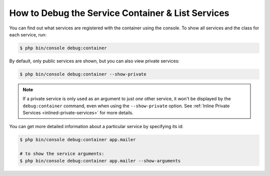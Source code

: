 .. index::
    single: DependencyInjection; Debug
    single: Service Container; Debug

How to Debug the Service Container & List Services
==================================================

You can find out what services are registered with the container using the
console. To show all services and the class for each service, run:

.. code-block:: terminal

    $ php bin/console debug:container

By default, only public services are shown, but you can also view private services:

.. code-block:: terminal

    $ php bin/console debug:container --show-private

.. note::

    If a private service is only used as an argument to just *one* other service,
    it won't be displayed by the ``debug:container`` command, even when using
    the ``--show-private`` option. See :ref:`Inline Private Services <inlined-private-services>`
    for more details.

You can get more detailed information about a particular service by specifying
its id:

.. code-block:: terminal

    $ php bin/console debug:container app.mailer

    # to show the service arguments:
    $ php bin/console debug:container app.mailer --show-arguments

.. versionadded:: 3.3
   The ``--show-arguments`` option was introduced in Symfony 3.3.
